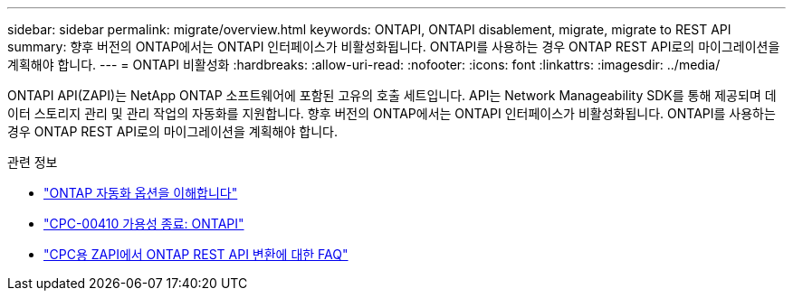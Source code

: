 ---
sidebar: sidebar 
permalink: migrate/overview.html 
keywords: ONTAPI, ONTAPI disablement, migrate, migrate to REST API 
summary: 향후 버전의 ONTAP에서는 ONTAPI 인터페이스가 비활성화됩니다. ONTAPI를 사용하는 경우 ONTAP REST API로의 마이그레이션을 계획해야 합니다. 
---
= ONTAPI 비활성화
:hardbreaks:
:allow-uri-read: 
:nofooter: 
:icons: font
:linkattrs: 
:imagesdir: ../media/


[role="lead"]
ONTAPI API(ZAPI)는 NetApp ONTAP 소프트웨어에 포함된 고유의 호출 세트입니다. API는 Network Manageability SDK를 통해 제공되며 데이터 스토리지 관리 및 관리 작업의 자동화를 지원합니다. 향후 버전의 ONTAP에서는 ONTAPI 인터페이스가 비활성화됩니다. ONTAPI를 사용하는 경우 ONTAP REST API로의 마이그레이션을 계획해야 합니다.

.관련 정보
* link:../get-started/ontap_automation_options.html["ONTAP 자동화 옵션을 이해합니다"]
* https://mysupport.netapp.com/info/communications/ECMLP2880232.html["CPC-00410 가용성 종료: ONTAPI"^]
* https://kb.netapp.com/onprem/ontap/dm/REST_API/FAQs_on_ZAPI_to_ONTAP_REST_API_transformation_for_CPC_(Customer_Product_Communiques)_notification["CPC용 ZAPI에서 ONTAP REST API 변환에 대한 FAQ"^]

